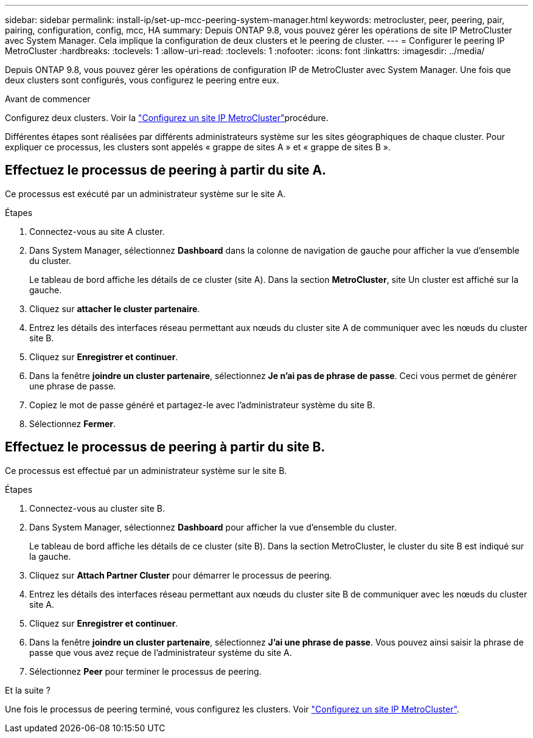 ---
sidebar: sidebar 
permalink: install-ip/set-up-mcc-peering-system-manager.html 
keywords: metrocluster, peer, peering, pair, pairing, configuration, config, mcc, HA 
summary: Depuis ONTAP 9.8, vous pouvez gérer les opérations de site IP MetroCluster avec System Manager. Cela implique la configuration de deux clusters et le peering de cluster. 
---
= Configurer le peering IP MetroCluster
:hardbreaks:
:toclevels: 1
:allow-uri-read: 
:toclevels: 1
:nofooter: 
:icons: font
:linkattrs: 
:imagesdir: ../media/


[role="lead"]
Depuis ONTAP 9.8, vous pouvez gérer les opérations de configuration IP de MetroCluster avec System Manager. Une fois que deux clusters sont configurés, vous configurez le peering entre eux.

.Avant de commencer
Configurez deux clusters. Voir la link:set-up-mcc-site-system-manager.html["Configurez un site IP MetroCluster"]procédure.

Différentes étapes sont réalisées par différents administrateurs système sur les sites géographiques de chaque cluster. Pour expliquer ce processus, les clusters sont appelés « grappe de sites A » et « grappe de sites B ».



== Effectuez le processus de peering à partir du site A.

Ce processus est exécuté par un administrateur système sur le site A.

.Étapes
. Connectez-vous au site A cluster.
. Dans System Manager, sélectionnez *Dashboard* dans la colonne de navigation de gauche pour afficher la vue d'ensemble du cluster.
+
Le tableau de bord affiche les détails de ce cluster (site A). Dans la section *MetroCluster*, site Un cluster est affiché sur la gauche.

. Cliquez sur *attacher le cluster partenaire*.
. Entrez les détails des interfaces réseau permettant aux nœuds du cluster site A de communiquer avec les nœuds du cluster site B.
. Cliquez sur *Enregistrer et continuer*.
. Dans la fenêtre *joindre un cluster partenaire*, sélectionnez *Je n'ai pas de phrase de passe*. Ceci vous permet de générer une phrase de passe.
. Copiez le mot de passe généré et partagez-le avec l'administrateur système du site B.
. Sélectionnez *Fermer*.




== Effectuez le processus de peering à partir du site B.

Ce processus est effectué par un administrateur système sur le site B.

.Étapes
. Connectez-vous au cluster site B.
. Dans System Manager, sélectionnez *Dashboard* pour afficher la vue d'ensemble du cluster.
+
Le tableau de bord affiche les détails de ce cluster (site B). Dans la section MetroCluster, le cluster du site B est indiqué sur la gauche.

. Cliquez sur *Attach Partner Cluster* pour démarrer le processus de peering.
. Entrez les détails des interfaces réseau permettant aux nœuds du cluster site B de communiquer avec les nœuds du cluster site A.
. Cliquez sur *Enregistrer et continuer*.
. Dans la fenêtre *joindre un cluster partenaire*, sélectionnez *J'ai une phrase de passe*. Vous pouvez ainsi saisir la phrase de passe que vous avez reçue de l'administrateur système du site A.
. Sélectionnez *Peer* pour terminer le processus de peering.


.Et la suite ?
Une fois le processus de peering terminé, vous configurez les clusters. Voir link:configure-mcc-site-system-manager.html["Configurez un site IP MetroCluster"].
